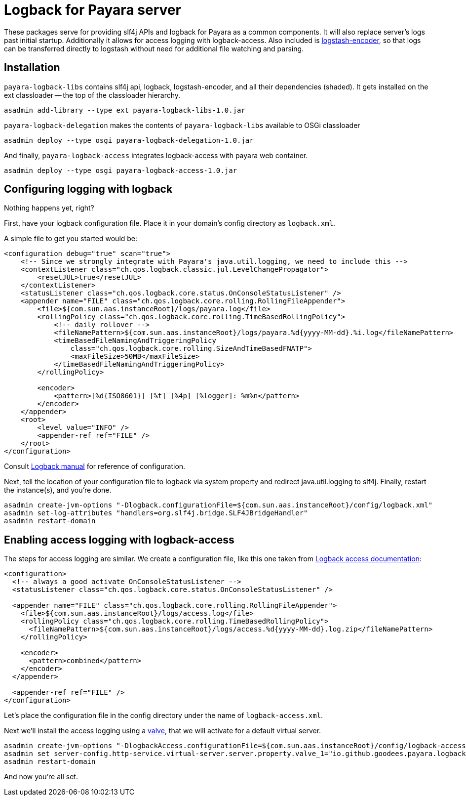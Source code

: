 = Logback for Payara server

These packages serve for providing slf4j APIs and logback for Payara as a common components. 
It will also replace server's logs past initial startup.
Additionally it allows for access logging with logback-access.
Also included is https://github.com/logstash/logstash-logback-encoder[logstash-encoder], so that logs can be transferred directly to logstash without need for additional file watching and parsing.

== Installation

`payara-logback-libs` contains slf4j api, logback, logstash-encoder, and all their dependencies (shaded).
It gets installed on the ext classloader -- the top of the classloader hierarchy.

----
asadmin add-library --type ext payara-logback-libs-1.0.jar
----

`payara-logback-delegation` makes the contents of `payara-logback-libs` available to OSGi classloader

----
asadmin deploy --type osgi payara-logback-delegation-1.0.jar
----

And finally, `payara-logback-access` integrates logback-access with payara web container.

----
asadmin deploy --type osgi payara-logback-access-1.0.jar
----

== Configuring logging with logback

Nothing happens yet, right?

First, have your logback configuration file.
Place it in your domain's config directory as `logback.xml`.

A simple file to get you started would be:

[source,xml]
----
<configuration debug="true" scan="true">
    <!-- Since we strongly integrate with Payara's java.util.logging, we need to include this -->
    <contextListener class="ch.qos.logback.classic.jul.LevelChangePropagator">
        <resetJUL>true</resetJUL>
    </contextListener>
    <statusListener class="ch.qos.logback.core.status.OnConsoleStatusListener" />  
    <appender name="FILE" class="ch.qos.logback.core.rolling.RollingFileAppender">    
        <file>${com.sun.aas.instanceRoot}/logs/payara.log</file>
        <rollingPolicy class="ch.qos.logback.core.rolling.TimeBasedRollingPolicy">
            <!-- daily rollover -->
            <fileNamePattern>${com.sun.aas.instanceRoot}/logs/payara.%d{yyyy-MM-dd}.%i.log</fileNamePattern>
            <timeBasedFileNamingAndTriggeringPolicy
                class="ch.qos.logback.core.rolling.SizeAndTimeBasedFNATP">
                <maxFileSize>50MB</maxFileSize>
            </timeBasedFileNamingAndTriggeringPolicy>
        </rollingPolicy>
     
        <encoder>
            <pattern>[%d{ISO8601}] [%t] [%4p] [%logger]: %m%n</pattern>
        </encoder>
    </appender>
    <root>
        <level value="INFO" />
        <appender-ref ref="FILE" />
    </root>
</configuration>
----

Consult https://logback.qos.ch/manual/configuration.html[Logback manual] for reference of configuration.

Next, tell the location of your configuration file to logback via system property and redirect java.util.logging to slf4j.
Finally, restart the instance(s), and you're done.

----
asadmin create-jvm-options "-Dlogback.configurationFile=${com.sun.aas.instanceRoot}/config/logback.xml"
asadmin set-log-attributes "handlers=org.slf4j.bridge.SLF4JBridgeHandler"
asadmin restart-domain
----

== Enabling access logging with logback-access

The steps for access logging are similar.
We create a configuration file, like this one taken from https://logback.qos.ch/access.html[Logback access documentation]:

[source,xml]
----
<configuration>
  <!-- always a good activate OnConsoleStatusListener -->
  <statusListener class="ch.qos.logback.core.status.OnConsoleStatusListener" />  

  <appender name="FILE" class="ch.qos.logback.core.rolling.RollingFileAppender">
    <file>${com.sun.aas.instanceRoot}/logs/access.log</file>
    <rollingPolicy class="ch.qos.logback.core.rolling.TimeBasedRollingPolicy">
      <fileNamePattern>${com.sun.aas.instanceRoot}/logs/access.%d{yyyy-MM-dd}.log.zip</fileNamePattern>
    </rollingPolicy>

    <encoder>
      <pattern>combined</pattern>
    </encoder>
  </appender>
 
  <appender-ref ref="FILE" />
</configuration>
----

Let's place the configuration file in the config directory under the name of `logback-access.xml`.

Next we'll install the access logging using a https://docs.oracle.com/cd/E26576_01/doc.312/e24930/webapps.htm#GSDVG00414[valve],
that we will activate for a default virtual server.

----
asadmin create-jvm-options "-DlogbackAccess.configurationFile=${com.sun.aas.instanceRoot}/config/logback-access.xml"
asadmin set server-config.http-service.virtual-server.server.property.valve_1="io.github.goodees.payara.logback.access.Logger"
asadmin restart-domain
----

And now you're all set.
